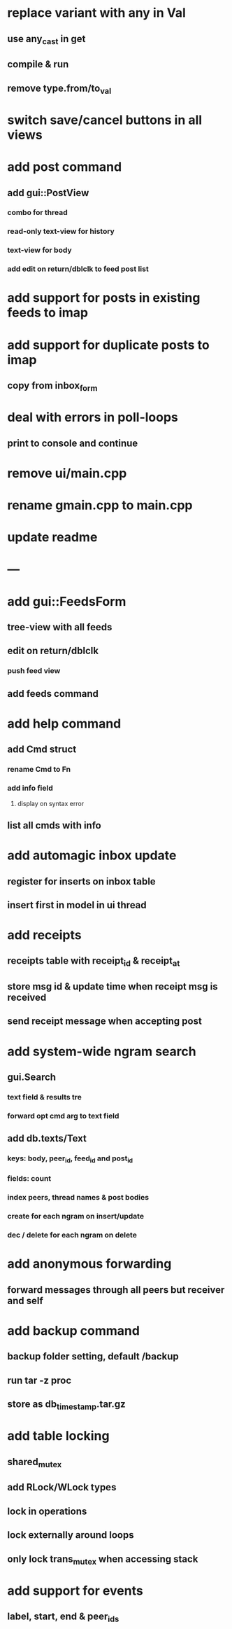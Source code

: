 * replace variant with any in Val
** use any_cast in get
** compile & run
** remove type.from/to_val
* switch save/cancel buttons in all views
* add post command
** add gui::PostView
*** combo for thread
*** read-only text-view for history
*** text-view for body
*** add edit on return/dblclk to feed post list
* add support for posts in existing feeds to imap
* add support for duplicate posts to imap
** copy from inbox_form
* deal with errors in poll-loops
** print to console and continue
* remove ui/main.cpp
* rename gmain.cpp to main.cpp
* update readme
* ---
* add gui::FeedsForm
** tree-view with all feeds
** edit on return/dblclk
*** push feed view
** add feeds command

* add help command
** add Cmd struct
*** rename Cmd to Fn
*** add info field
**** display on syntax error
** list all cmds with info
* add automagic inbox update
** register for inserts on inbox table
** insert first in model in ui thread
* add receipts
** receipts table with receipt_id & receipt_at
** store msg id & update time when receipt msg is received
** send receipt message when accepting post
* add system-wide ngram search
** gui.Search
*** text field & results tre
*** forward opt cmd arg to text field
** add db.texts/Text
*** keys: body, peer_id, feed_id and post_id
*** fields: count
*** index peers, thread names & post bodies
*** create for each ngram on insert/update
*** dec / delete for each ngram on delete
* add anonymous forwarding
** forward messages through all peers but receiver and self
* add backup command
** backup folder setting, default /backup
** run tar -z proc
** store as db_timestamp.tar.gz
* add table locking
** shared_mutex
** add RLock/WLock types
** lock in operations
** lock externally around loops
** only lock trans_mutex when accessing stack
* add support for events
** label, start, end & peer_ids
